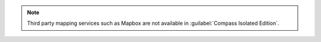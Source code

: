 .. note::

   Third party mapping services such as Mapbox are not available in
   :guilabel:`Compass Isolated Edition`.

